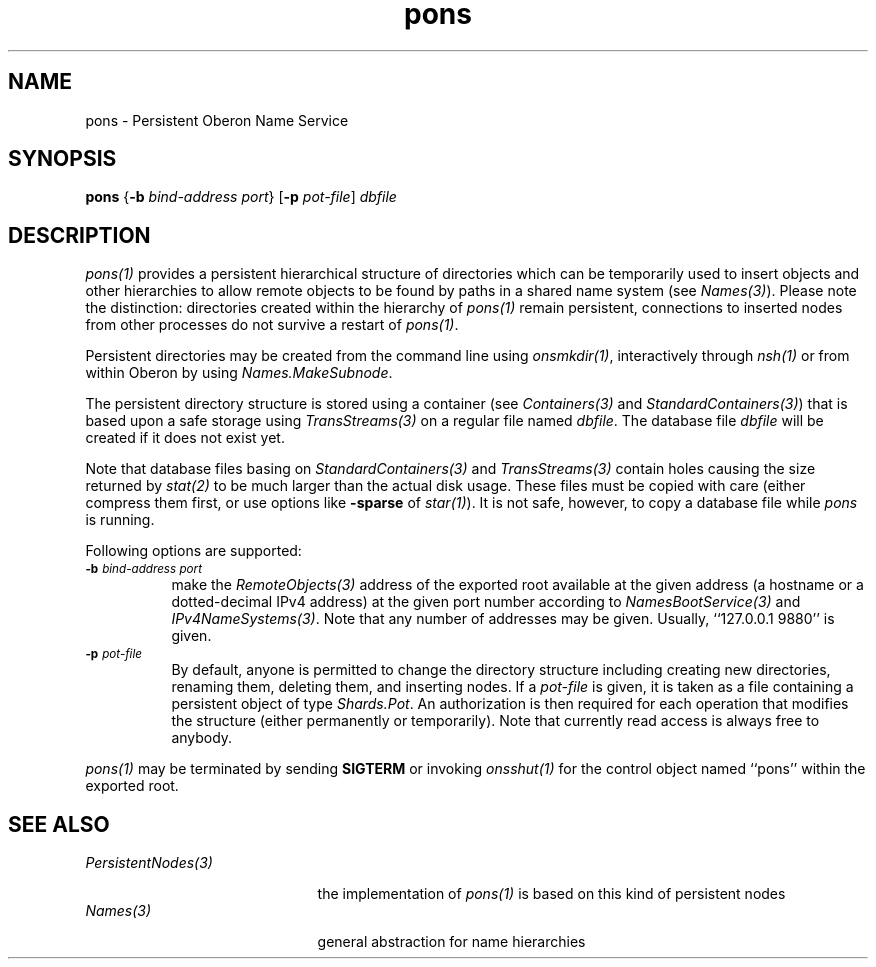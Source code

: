 .\" ---------------------------------------------------------------------------
.\" Ulm's Oberon System Documentation
.\" Copyright (C) 1989-2004 by University of Ulm, SAI, D-89069 Ulm, Germany
.\" ---------------------------------------------------------------------------
.\"    Permission is granted to make and distribute verbatim copies of this
.\" manual provided the copyright notice and this permission notice are
.\" preserved on all copies.
.\" 
.\"    Permission is granted to copy and distribute modified versions of
.\" this manual under the conditions for verbatim copying, provided also
.\" that the sections entitled "GNU General Public License" and "Protect
.\" Your Freedom--Fight `Look And Feel'" are included exactly as in the
.\" original, and provided that the entire resulting derived work is
.\" distributed under the terms of a permission notice identical to this
.\" one.
.\" 
.\"    Permission is granted to copy and distribute translations of this
.\" manual into another language, under the above conditions for modified
.\" versions, except that the sections entitled "GNU General Public
.\" License" and "Protect Your Freedom--Fight `Look And Feel'", and this
.\" permission notice, may be included in translations approved by the Free
.\" Software Foundation instead of in the original English.
.\" ---------------------------------------------------------------------------
.de Pg
.nf
.ie t \{\
.	sp 0.3v
.	ps 9
.	ft CW
.\}
.el .sp 1v
..
.de Pe
.ie t \{\
.	ps
.	ft P
.	sp 0.3v
.\}
.el .sp 1v
.fi
..
'\"----------------------------------------------------------------------------
.de Tb
.br
.nr Tw \w'\\$1MMM'
.in +\\n(Twu
..
.de Te
.in -\\n(Twu
..
.de Tp
.br
.ne 2v
.in -\\n(Twu
\fI\\$1\fP
.br
.in +\\n(Twu
.sp -1
..
'\"----------------------------------------------------------------------------
'\" Is [prefix]
'\" Ic capability
'\" If procname params [rtype]
'\" Ef
'\"----------------------------------------------------------------------------
.de Is
.br
.ie \\n(.$=1 .ds iS \\$1
.el .ds iS "
.nr I1 5
.nr I2 5
.in +\\n(I1
..
.de Ic
.sp .3
.in -\\n(I1
.nr I1 5
.nr I2 2
.in +\\n(I1
.ti -\\n(I1
If
\.I \\$1
\.B IN
\.IR caps :
.br
..
.de If
.ne 3v
.sp 0.3
.ti -\\n(I2
.ie \\n(.$=3 \fI\\$1\fP: \fBPROCEDURE\fP(\\*(iS\\$2) : \\$3;
.el \fI\\$1\fP: \fBPROCEDURE\fP(\\*(iS\\$2);
.br
..
.de Ef
.in -\\n(I1
.sp 0.3
..
'\"----------------------------------------------------------------------------
'\"	Strings - made in Ulm (tm 8/87)
'\"
'\"				troff or new nroff
'ds A \(:A
'ds O \(:O
'ds U \(:U
'ds a \(:a
'ds o \(:o
'ds u \(:u
'ds s \(ss
'\"
'\"     international character support
.ds ' \h'\w'e'u*4/10'\z\(aa\h'-\w'e'u*4/10'
.ds ` \h'\w'e'u*4/10'\z\(ga\h'-\w'e'u*4/10'
.ds : \v'-0.6m'\h'(1u-(\\n(.fu%2u))*0.13m+0.06m'\z.\h'0.2m'\z.\h'-((1u-(\\n(.fu%2u))*0.13m+0.26m)'\v'0.6m'
.ds ^ \\k:\h'-\\n(.fu+1u/2u*2u+\\n(.fu-1u*0.13m+0.06m'\z^\h'|\\n:u'
.ds ~ \\k:\h'-\\n(.fu+1u/2u*2u+\\n(.fu-1u*0.13m+0.06m'\z~\h'|\\n:u'
.ds C \\k:\\h'+\\w'e'u/4u'\\v'-0.6m'\\s6v\\s0\\v'0.6m'\\h'|\\n:u'
.ds v \\k:\(ah\\h'|\\n:u'
.ds , \\k:\\h'\\w'c'u*0.4u'\\z,\\h'|\\n:u'
'\"----------------------------------------------------------------------------
.ie t .ds St "\v'.3m'\s+2*\s-2\v'-.3m'
.el .ds St *
.de cC
.IP "\fB\\$1\fP"
..
'\"----------------------------------------------------------------------------
.de Op
.TP
.SM
.ie \\n(.$=2 .BI (+|\-)\\$1 " \\$2"
.el .B (+|\-)\\$1
..
.de Mo
.TP
.SM
.BI \\$1 " \\$2"
..
'\"----------------------------------------------------------------------------
.TH pons 1 "Last change: 20 September 2004" "Release 0.5" "Ulm's Oberon System"
.SH NAME
pons \- Persistent Oberon Name Service
.SH SYNOPSIS
.B pons
.RB { \-b
.I bind-address
.IR port }
.RB [ \-p
.IR pot-file ]
.I dbfile
.SH DESCRIPTION
\fIpons(1)\fP provides a persistent hierarchical structure of directories
which can be temporarily used to insert objects and other hierarchies
to allow remote objects to be found by paths in a shared name system
(see \fINames(3)\fP).
Please note the distinction: directories created within the hierarchy
of \fIpons(1)\fP remain persistent, connections to inserted nodes
from other processes do not survive a restart of \fIpons(1)\fP.
.PP
Persistent directories may be created from the command line using
\fIonsmkdir(1)\fP, interactively through \fInsh(1)\fP or from within
Oberon by using \fINames.MakeSubnode\fP.
.PP
The persistent directory structure is stored using a container (see
\fIContainers(3)\fP and \fIStandardContainers(3)\fP) that is based
upon a safe storage using \fITransStreams(3)\fP on a regular file named
\fIdbfile\fP.  The database file \fIdbfile\fP will be created if it does
not exist yet.
.LP
Note that database files basing on \fIStandardContainers(3)\fP and
\fITransStreams(3)\fP contain holes causing the size returned by
\fIstat(2)\fP to be much larger than the actual disk usage.
These files must be copied with care (either compress them first,
or use options like \fB-sparse\fP of \fIstar(1)\fP). It is not
safe, however, to copy a database file while \fIpons\fP is running.
.LP
Following options are supported:
.TP 8
.SM
.BI \-b " bind-address port"
make the \fIRemoteObjects(3)\fP address of the exported root available
at the given address (a hostname or a dotted-decimal IPv4 address)
at the given port number according to \fINamesBootService(3)\fP
and \fIIPv4NameSystems(3)\fP. Note that any number of addresses may
be given. Usually, ``127.0.0.1 9880'' is given.
.TP 8
.SM
.BI \-p " pot-file"
By default, anyone is permitted to change the directory structure
including creating new directories, renaming them, deleting them, and
inserting nodes. If a \fIpot-file\fP is given, it is taken as a file
containing a persistent object of type \fIShards.Pot\fP.  An authorization
is then required for each operation that modifies the structure (either
permanently or temporarily). Note that currently read access is always
free to anybody.
.LP
\fIpons(1)\fP may be terminated by sending \fBSIGTERM\fP or
invoking \fIonsshut(1)\fP for the control object named ``pons''
within the exported root.
.SH "SEE ALSO"
.Tb PersistentNodes(3)
.Tp PersistentNodes(3)
the implementation of \fIpons(1)\fP is based on this kind
of persistent nodes
.Tp Names(3)
general abstraction for name hierarchies
.Te
.\" ---------------------------------------------------------------------------
.\" $Id: pons.1,v 1.1 2004/09/20 10:39:00 borchert Exp $
.\" ---------------------------------------------------------------------------
.\" $Log: pons.1,v $
.\" Revision 1.1  2004/09/20 10:39:00  borchert
.\" Initial revision
.\"
.\" ---------------------------------------------------------------------------
